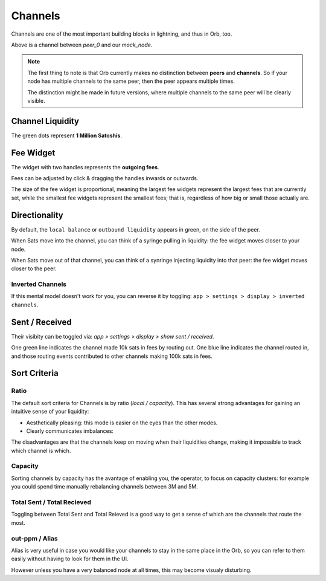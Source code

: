 Channels
========

Channels are one of the most important building blocks in lightning, and thus in Orb, too.

.. image:: single_channel.png
   :align: center
   :scale: 50%

Above is a channel between `peer_0` and our `mock_node`.

.. note::

    The first thing to note is that Orb currently makes no distinction between **peers** and **channels**. So if your node has multiple channels to the same peer, then the peer appears multiple times.

    The distinction might be made in future versions, where multiple channels to the same peer will be clearly visible.


Channel Liquidity
-----------------

The green dots represent **1 Million Satoshis**.


Fee Widget
----------

.. image:: fee_widget.png
   :align: center

The widget with two handles represents the **outgoing fees**.

Fees can be adjusted by click & dragging the handles inwards or outwards.

The size of the fee widget is proportional, meaning the largest fee widgets represent the largest fees that are currently set, while the smallest fee widgets represent the smallest fees; that is, regardless of how big or small those actually are.

Directionality
--------------

By default, the ``local balance`` or ``outbound liquidity`` appears in green, on the side of the peer.

.. image:: single_channel.png
   :align: center
   :scale: 50%

When Sats move into the channel, you can think of a syringe pulling in liquidity: the fee widget moves closer to your node.

When Sats move out of that channel, you can think of a synringe injecting liquidity into that peer: the fee widget moves closer to the peer.

Inverted Channels
~~~~~~~~~~~~~~~~~

If this mental model doesn't work for you, you can reverse it by toggling: ``app > settings > display > inverted channels``.

Sent / Received
---------------

.. image:: https://s3-us-east-2.amazonaws.com/lnorb/docs/Orb_2022-01-31_08-42-50.png
   :alt: sent received
   :align: center

Their visibity can be toggled via: `app > settings > display > show sent / received`.

One green line indicates the channel made 10k sats in fees by routing out. One blue line indicates the channel routed in, and those routing events contributed to other channels making 100k sats in fees.


Sort Criteria
-------------

Ratio
~~~~~

.. image:: https://s3-us-east-2.amazonaws.com/lnorb/docs/Orb_2022-07-26_11-58-16.png
   :align: center
   :width: 500px

The default sort criteria for Channels is by ratio (`local / capacity`). This has several strong advantages for gaining an intuitive sense of your liquidity:

- Aesthetically pleasing: this mode is easier on the eyes than the other modes.
- Clearly communicates imbalances: 

.. image:: https://s3-us-east-2.amazonaws.com/lnorb/docs/Orb_2022-07-26_12-03-43.png
   :align: center
   :width: 500px

The disadvantages are that the channels keep on moving when their liquidities change, making it impossible to track which channel is which.

Capacity
~~~~~~~~

.. image:: https://s3-us-east-2.amazonaws.com/lnorb/docs/Orb_2022-07-26_12-11-42.png
   :align: center
   :width: 500px

Sorting channels by capacity has the avantage of enabling you, the operator, to focus on capacity clusters: for example you could spend time manually rebalancing channels between 3M and 5M.


Total Sent / Total Recieved
~~~~~~~~~~~~~~~~~~~~~~~~~~~

Toggling between Total Sent and Total Reieved is a good way to get a sense of which are the channels that route the most.

out-ppm / Alias
~~~~~~~~~~~~~~~

Alias is very useful in case you would like your channels to stay in the same place in the Orb, so you can refer to them easily without having to look for them in the UI.

However unless you have a very balanced node at all times, this may become visualy disturbing.


